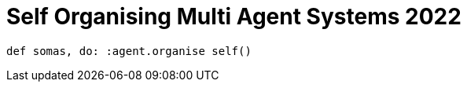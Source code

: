 = Self Organising Multi Agent Systems 2022

[source, elixir]
----
def somas, do: :agent.organise self()
----
